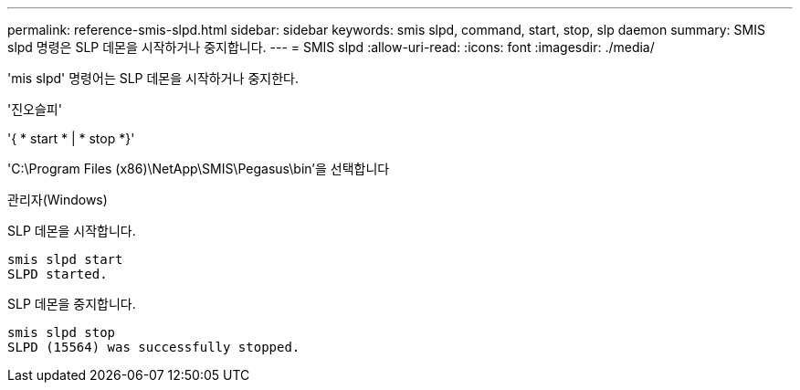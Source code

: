 ---
permalink: reference-smis-slpd.html 
sidebar: sidebar 
keywords: smis slpd, command, start, stop, slp daemon 
summary: SMIS slpd 명령은 SLP 데몬을 시작하거나 중지합니다. 
---
= SMIS slpd
:allow-uri-read: 
:icons: font
:imagesdir: ./media/


[role="lead"]
'mis slpd' 명령어는 SLP 데몬을 시작하거나 중지한다.

'진오슬피'

'{ * start * | * stop *}'

'C:\Program Files (x86)\NetApp\SMIS\Pegasus\bin'을 선택합니다

관리자(Windows)

SLP 데몬을 시작합니다.

[listing]
----
smis slpd start
SLPD started.
----
SLP 데몬을 중지합니다.

[listing]
----
smis slpd stop
SLPD (15564) was successfully stopped.
----